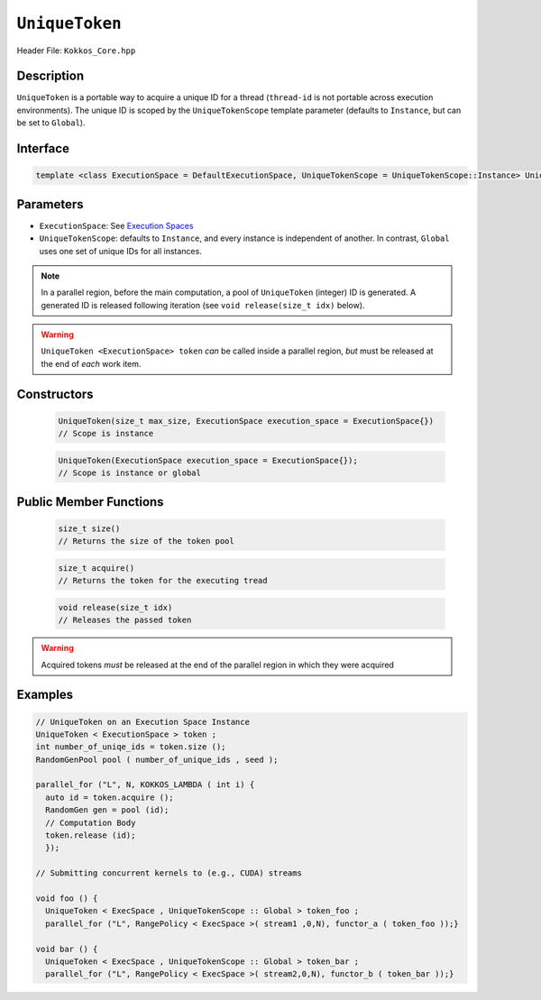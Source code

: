 ``UniqueToken``
===============

Header File: ``Kokkos_Core.hpp``


Description
------------

``UniqueToken`` is a portable way to acquire a unique ID for a thread (``thread-id`` is not portable across execution environments).  The unique ID is scoped by the ``UniqueTokenScope`` template parameter (defaults to ``Instance``, but can be set to ``Global``).

Interface
---------

.. code-block:: cpp 

    template <class ExecutionSpace = DefaultExecutionSpace, UniqueTokenScope = UniqueTokenScope::Instance> UniqueToken



Parameters
-----------

*  ``ExecutionSpace``:  See `Execution Spaces <../execution_spaces.html>`_

*  ``UniqueTokenScope``:  defaults to ``Instance``, and every instance is independent of another.  In contrast, ``Global`` uses one set of unique IDs for all instances.

.. note::
   In a parallel region, before the main computation, a pool of ``UniqueToken`` (integer) ID is generated.  A generated ID is released following iteration (see ``void release(size_t idx)`` below).

.. warning::
   ``UniqueToken <ExecutionSpace> token`` *can* be called inside a parallel region, *but* must be released at the end of *each* work item.



Constructors
-------------

  .. code-block:: cpp

     UniqueToken(size_t max_size, ExecutionSpace execution_space = ExecutionSpace{})
     // Scope is instance
  
  .. code-block:: cpp
     
     UniqueToken(ExecutionSpace execution_space = ExecutionSpace{}); 
     // Scope is instance or global



Public Member Functions
------------------------
     
 .. code-block:: cpp
    
    size_t size()
    // Returns the size of the token pool    
 
 .. code-block:: cpp

    size_t acquire()
    // Returns the token for the executing tread     

 .. code-block:: cpp

    void release(size_t idx)
    // Releases the passed token

.. warning::
   Acquired tokens *must* be released at the end of the parallel region in which they were acquired
 



Examples
---------

.. code-block:: cpp

  // UniqueToken on an Execution Space Instance
  UniqueToken < ExecutionSpace > token ;
  int number_of_uniqe_ids = token.size ();
  RandomGenPool pool ( number_of_unique_ids , seed );

  parallel_for ("L", N, KOKKOS_LAMBDA ( int i) {
    auto id = token.acquire ();
    RandomGen gen = pool (id);
    // Computation Body
    token.release (id);
    });

  // Submitting concurrent kernels to (e.g., CUDA) streams

  void foo () {
    UniqueToken < ExecSpace , UniqueTokenScope :: Global > token_foo ;
    parallel_for ("L", RangePolicy < ExecSpace >( stream1 ,0,N), functor_a ( token_foo ));}

  void bar () {
    UniqueToken < ExecSpace , UniqueTokenScope :: Global > token_bar ;
    parallel_for ("L", RangePolicy < ExecSpace >( stream2,0,N), functor_b ( token_bar ));}
